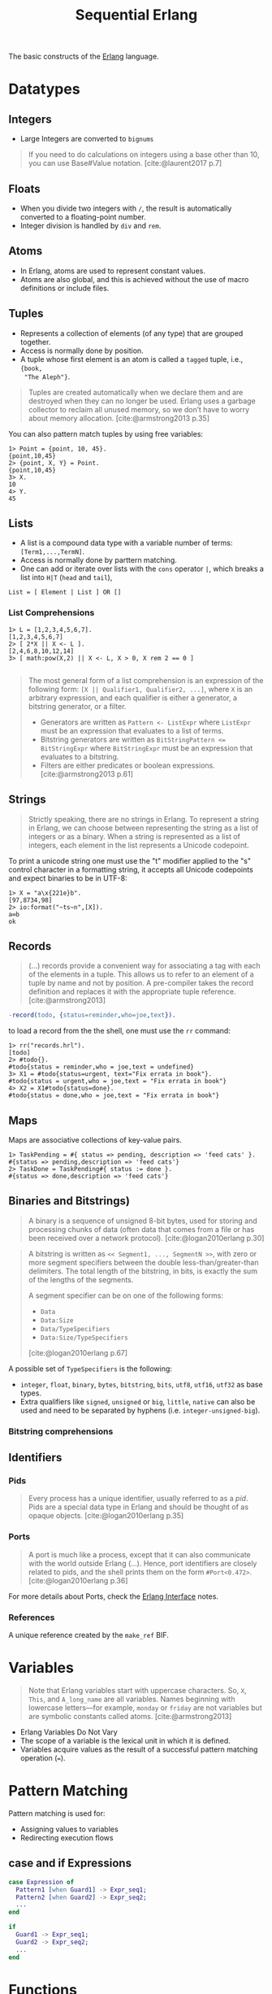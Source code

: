 :PROPERTIES:
:ID:       f0da3356-3797-4ddc-8306-cd333f159754
:END:
#+title: Sequential Erlang
#+filetags: "Erlang" 

The basic constructs of the [[id:de7d0e94-618f-4982-b3e5-8806d88cad5d][Erlang]] language.

* Datatypes

** Integers
+ Large Integers are converted to ~bignums~

#+BEGIN_QUOTE
    If you need to do calculations on integers using a base other than 10, you can use
    Base#Value notation. [cite:@laurent2017 p.7]
#+END_QUOTE

** Floats

+ When you divide two integers with ~/~, the result is automatically converted to a floating-point number.
+ Integer division is handled by ~div~ and ~rem~.

** Atoms
+ In Erlang, atoms are used to represent constant values.
+ Atoms are also global, and this is achieved without the use of macro
  definitions or include files.

** Tuples
+ Represents a collection of elements (of any type) that are grouped together.
+ Access is normally done by position.
+ A tuple whose first element is an atom is called a ~tagged~ tuple, i.e., ~{book,
  "The Aleph"}~.

#+BEGIN_QUOTE
Tuples are created automatically when we declare them and are destroyed when
they can no longer be used. Erlang uses a garbage collector to reclaim all
unused memory, so we don’t have to worry about memory
allocation. [cite:@armstrong2013 p.35]
#+END_QUOTE

You can also pattern match tuples by using free variables:
#+BEGIN_SRC shell
  1> Point = {point, 10, 45}.
  {point,10,45}
  2> {point, X, Y} = Point.
  {point,10,45}
  3> X.
  10
  4> Y.
  45
#+END_SRC

** Lists
+ A list is a compound data type with a variable number of terms:
  ~[Term1,...,TermN]~.
+ Access is normally done by parttern matching.
+ One can add or iterate over lists with the ~cons~ operator ~|~, which breaks a
  list into ~H|T~ (~head~ and ~tail~),

#+BEGIN_SRC 
  List = [ Element | List ] OR []
#+END_SRC

*** List Comprehensions

#+BEGIN_SRC shell
  1> L = [1,2,3,4,5,6,7].
  [1,2,3,4,5,6,7]
  2> [ 2*X || X <- L ].
  [2,4,6,8,10,12,14]
  3> [ math:pow(X,2) || X <- L, X > 0, X rem 2 == 0 ]

#+END_SRC

#+BEGIN_QUOTE
The most general form of a list comprehension is an expression of the following
form: ~[X || Qualifier1, Qualifier2, ...]~, where ~X~ is an arbitrary expression,
and each qualifier is either a generator, a bitstring generator, or a filter.

+ Generators are written as ~Pattern <- ListExpr~ where ~ListExpr~ must be an expression that evaluates to a list of terms.
+ Bitstring generators are written as ~BitStringPattern <= BitStringExpr~ where ~BitStringExpr~ must be an expression that evaluates to a bitstring.
+ Filters are either predicates or boolean expressions. [cite:@armstrong2013 p.61]
#+END_QUOTE

** Strings

#+BEGIN_QUOTE
Strictly speaking, there are no strings in Erlang. To represent a string in
Erlang, we can choose between representing the string as a list of integers or
as a binary. When a string is represented as a list of integers, each element in
the list represents a Unicode codepoint.
#+END_QUOTE

To print a unicode string one must use the "t" modifier applied to the "s"
control character in a formatting string, it accepts all Unicode codepoints and
expect binaries to be in UTF-8:

#+BEGIN_SRC shell
  1> X = "a\x{221e}b".
  [97,8734,98]
  2> io:format("~ts~n",[X]).
  a∞b
  ok
#+END_SRC

** Records

#+BEGIN_QUOTE
(...) records provide a convenient way for associating a tag
with each of the elements in a tuple. This allows us to refer to an
element of a tuple by name and not by position. A pre-compiler
takes the record definition and replaces it with the appropriate tuple
reference. [cite:@armstrong2013]
#+END_QUOTE

#+BEGIN_SRC erlang
  -record(todo, {status=reminder,who=joe,text}).
#+END_SRC

to load a record from the the shell, one must use the ~rr~ command:

#+BEGIN_SRC shell
  1> rr("records.hrl").
  [todo]
  2> #todo{}.
  #todo{status = reminder,who = joe,text = undefined}
  3> X1 = #todo{status=urgent, text="Fix errata in book"}.
  #todo{status = urgent,who = joe,text = "Fix errata in book"}
  4> X2 = X1#todo{status=done}.
  #todo{status = done,who = joe,text = "Fix errata in book"}
#+END_SRC

** Maps

Maps are associative collections of key-value pairs.

#+BEGIN_SRC shell
  1> TaskPending = #{ status => pending, description => 'feed cats' }.
  #{status => pending,description => 'feed cats'}
  2> TaskDone = TaskPending#{ status := done }.
  #{status => done,description => 'feed cats'}
#+END_SRC

** Binaries and Bitstrings)

#+begin_quote
A binary is a sequence of unsigned 8-bit bytes, used for storing and processing
chunks of data (often data that comes from a file or has been received over a
network protocol). [cite:@logan2010erlang p.30]
#+end_quote

#+begin_quote
A bitstring is written as ~<< Segment1, ..., SegmentN >>~, with zero or more
segment specifiers between the double less-than/greater-than delimiters. The
total length of the bitstring, in bits, is exactly the sum of the lengths of the
segments.

A segment specifier can be on one of the following forms:
+ ~Data~
+ ~Data:Size~
+ ~Data/TypeSpecifiers~
+ ~Data:Size/TypeSpecifiers~

[cite:@logan2010erlang p.67]
#+end_quote

A possible set of ~TypeSpecifiers~ is the following:

+ ~integer~, ~float~, ~binary~, ~bytes~, ~bitstring~, ~bits~, ~utf8~, ~utf16~, ~utf32~ as base types.
+ Extra qualifiers like ~signed~, ~unsigned~ or ~big~, ~little~, ~native~ can also be used
  and need to be separated by hyphens (i.e. ~integer-unsigned-big~).

*** Bitstring comprehensions

** Identifiers

*** Pids

#+begin_quote
Every process has a unique identifier, usually referred to as a /pid/. Pids are a
special data type in Erlang and should be thought of as opaque
objects. [cite:@logan2010erlang p.35]
#+end_quote

*** Ports

#+begin_quote
A port is much like a process, except that it can also communicate with the
world outside Erlang (...). Hence, port identifiers are closely related to pids,
and the shell prints them on the form ~#Port<0.472>~. [cite:@logan2010erlang p.36]
#+end_quote

For more details about Ports, check the [[id:6422d659-d57d-4672-a90a-0649b5cbe905][Erlang Interface]] notes.

*** References
A unique reference created by the ~make_ref~ BIF.

* Variables

#+BEGIN_QUOTE
Note that Erlang variables start with uppercase characters. So, ~X~, ~This~, and
~A_long_name~ are all variables. Names beginning with lowercase letters—for example,
~monday~ or ~friday~ are not variables but are symbolic constants called 
atoms. [cite:@armstrong2013]
#+END_QUOTE 

+ Erlang Variables Do Not Vary
+ The scope of a variable is the lexical unit in which it is defined.
+ Variables acquire values as the result of a successful pattern matching
  operation (~=~).

* Pattern Matching

Pattern matching is used for:
+ Assigning values to variables
+ Redirecting execution flows

** case and if Expressions

#+BEGIN_SRC erlang
  case Expression of
    Pattern1 [when Guard1] -> Expr_seq1;
    Pattern2 [when Guard2] -> Expr_seq2;
    ...
  end

  if
    Guard1 -> Expr_seq1;
    Guard2 -> Expr_seq2;
    ...
  end
#+END_SRC

* Functions

** Built-in Functions
+ Conventionally, these are part of the ~erlang~ module.
+ Mostly written in C for fast execution.

*** List of BiFs

+ ~date()~
+ ~time()~
+ ~length(List)~
+ ~size(Tuple)~
+ ~atom_to_list(Atom)~
+ ~list_to_tuple(List)~
+ ~integer_to_list(1000)~
+ ~tuple_to_list(Tuple)~

** Funs: The Basic Unit of Abstraction

~Funs~ are function closures. ~Funs~ are created by expressions of the form: ~fun(...) -> ... end~.

*** Defining Your Own Control Abstractions
If we want additional control structures, we can make our own. Erlang has no for loop, so let’s make one:
#+BEGIN_SRC erlang
  for(Max, Max, F) -> [F(Max)];
  for(I, Max, F) -> [F(I)|for(I+1, Max, F)].
#+END_SRC

** Recursion
*** Tail Recursion

* Guards

* Modules

#+begin_quote
Erlang definitions are contained in modules, which are stored in files of the
same name, but with a ~.erl~ extension. (...) . Erlang programs can be evaluated
in the [[id:bcd04f60-0a4c-4213-90f7-139c0ddf5bef][Erlang Shell]], invoked by the command ~erl~ in your Unix
shell. [cite:@cesarini2016designing p.22]
#+end_quote

** Defining Modules

#+BEGIN_SRC erlang
    -module(drop).
    -export([fall_velocity/1, mps_to_mph/1, mps_to_kph/1]).

    fall_velocity(Distance) -> math:sqrt(2 * 9.8 * Distance).
    mps_to_mph(Mps) -> 2.23693629 * Mps.
    mps_to_kph(Mps) -> 3.6 * Mps.
#+END_SRC

* Error Handling in Sequential Programs

#+BEGIN_SRC erlang
  try FuncOrExpressionSeq of
    Pattern1 [when Guard1] -> Expressions1;
    Pattern2 [when Guard2] -> Expressions2;
    ...
  catch
    ExceptionType1: ExPattern1 [when ExGuard1] -> ExExpressions1;
    ExceptionType2: ExPattern2 [when ExGuard2] -> ExExpressions2;
    ...
  after
    AfterExpressions
  end
#+END_SRC

+ ~exit/1~ :: Used to terminate the current process.
+ ~throw~ :: Used as a documentation to the caller, to show that a function might throw this exception. 
+ error :: Crashing errors.

*** Fail Fast and Noisily, Fail Politely

#+BEGIN_QUOTE
In Erlang, when an error is detected internally by the system or is detected by
program logic, the correct approach is to crash immediately and generate a
meaningful error message.

(...)

Second, fail politely means that only the programmer should see the detailed
error messages produced when a program crashes. A user of the program should
never see these messages.
#+END_QUOTE
